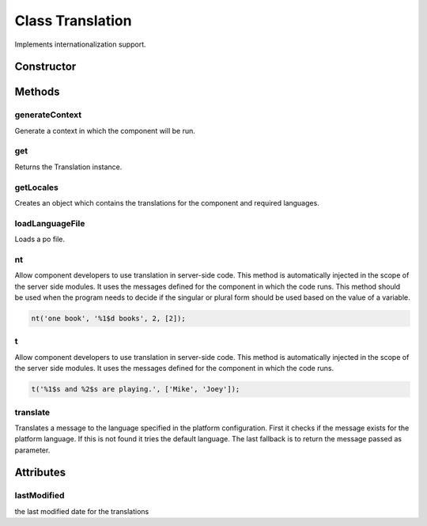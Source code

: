 





..
    Classes and methods

Class Translation
================================================================================

..
   class-title


Implements internationalization support.








    


Constructor
-----------

.. js:class:: Translation()









Methods
-------

..
   class-methods


generateContext
''''''''''''''''''''''''''''''''''''''''''''''''''''''''''''''''''''''''''''''''

.. js:function:: Translation#generateContext(component, language)


    
    :param Object component: 
        the component configuration for the component 
    
    :param String language: 
        the language 
    



    
    :returns Object:
        the context in which the component will run 
    


Generate a context in which the component will be run.









    



get
''''''''''''''''''''''''''''''''''''''''''''''''''''''''''''''''''''''''''''''''

.. js:function:: Translation.get()




    
    :returns Translation:
        the singleton instance 
    


Returns the Translation instance.









    



getLocales
''''''''''''''''''''''''''''''''''''''''''''''''''''''''''''''''''''''''''''''''

.. js:function:: Translation#getLocales(component, [language])


    
    :param Object component: 
        Component object 
    
    :param String language: 
        the preferred language. If missing platform language is used 
    


    
    :throws RainError:
        : 'component' precondition failed when  the component parameter is missing
    


    
    :returns :
        Object which contains language and defaultLanguage if their are not similar 
    


Creates an object which contains the translations for the component and required languages.









    



loadLanguageFile
''''''''''''''''''''''''''''''''''''''''''''''''''''''''''''''''''''''''''''''''

.. js:function:: Translation#loadLanguageFile(file, locale, component)


    
    :param String file: 
        the file path 
    
    :param String locale: 
        the locale for which this file should be used 
    
    :param Object component: 
        the descriptor of the component 
    


    
    :throws RainError:
        : when the po file doesn't exist
    



Loads a po file.









    



nt
''''''''''''''''''''''''''''''''''''''''''''''''''''''''''''''''''''''''''''''''

.. js:function:: Translation#nt(msgId, msgIdPlural, count, [args])


    
    :param String msgId: 
        the message to be translated 
    
    :param String msgIdPlural: 
        the plural form of the message 
    
    :param Number count: 
        determines what form of the translation will be used: singular or plural 
    
    :param Array args: 
        an array of values that will replace the placeholders in the message 
    



    
    :returns String:
        the translated message 
    


Allow component developers to use translation in server-side code. This method
is automatically injected in the scope of the server side modules. It uses the messages
defined for the component in which the code runs. This method should be used when
the program needs to decide if the singular or plural form should be used based on
the value of a variable.









    


.. code-block:: javascript

    nt('one book', '%1$d books', 2, [2]);




t
''''''''''''''''''''''''''''''''''''''''''''''''''''''''''''''''''''''''''''''''

.. js:function:: Translation#t(msgId, [args])


    
    :param String msgId: 
        the message to be translated 
    
    :param Array args: 
        an array of values that will replace the placeholders in the message 
    



    
    :returns String:
        the translated message 
    


Allow component developers to use translation in server-side code. This method
is automatically injected in the scope of the server side modules. It uses the messages
defined for the component in which the code runs.









    


.. code-block:: javascript

    t('%1$s and %2$s are playing.', ['Mike', 'Joey']);




translate
''''''''''''''''''''''''''''''''''''''''''''''''''''''''''''''''''''''''''''''''

.. js:function:: Translation#translate(component, language, msgId, [msgIdPlural], [count], [args], args)


    
    :param Object component: 
        the descriptor of the component for which we do the translation 
    
    :param String language: 
        the translation language 
    
    :param String msgId: 
        the message to be translated 
    
    :param String msgIdPlural: 
        the plural form of the message 
    
    :param Number count: 
        determines what form of the translation will be used: singular or plural. In some languages the rules for plurals are more complex 
    
    :param Array args: 
        an array of values that will replace the placeholders in the message 
    
    :param  args: 
         
    



    
    :returns String:
        the translated message 
    


Translates a message to the language specified in the platform configuration. First it checks if
the message exists for the platform language. If this is not found it tries the default language.
The last fallback is to return the message passed as parameter.









    




    

Attributes
----------

..
   class-attributes


lastModified
''''''''''''''''''''''''''''''''''''''''''''''''''''''''''''''''''''''''''''''''

.. js:attribute:: lastModified   


the last modified date for the translations








    






